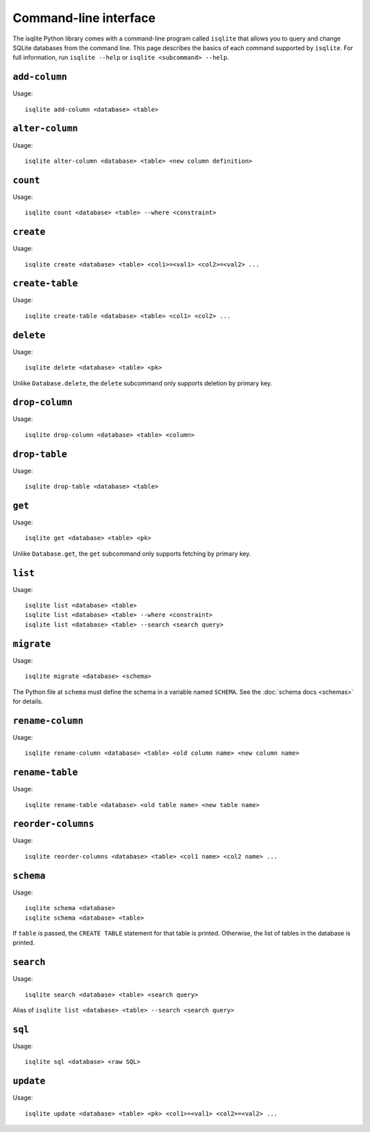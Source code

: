 Command-line interface
======================

The isqlite Python library comes with a command-line program called ``isqlite`` that allows you to query and change SQLite databases from the command line. This page describes the basics of each command supported by ``isqlite``. For full information, run ``isqlite --help`` or ``isqlite <subcommand> --help``.


``add-column``
--------------

Usage::

   isqlite add-column <database> <table>


``alter-column``
----------------

Usage::

   isqlite alter-column <database> <table> <new column definition>


``count``
---------

Usage::

   isqlite count <database> <table> --where <constraint>


``create``
----------

Usage::

   isqlite create <database> <table> <col1>=<val1> <col2>=<val2> ...


``create-table``
----------------

Usage::

   isqlite create-table <database> <table> <col1> <col2> ...


``delete``
----------

Usage::

   isqlite delete <database> <table> <pk>

Unlike ``Database.delete``, the ``delete`` subcommand only supports deletion by primary key.


``drop-column``
---------------

Usage::

   isqlite drop-column <database> <table> <column>


``drop-table``
--------------

Usage::

   isqlite drop-table <database> <table>


``get``
-------

Usage::

   isqlite get <database> <table> <pk>

Unlike ``Database.get``, the ``get`` subcommand only supports fetching by primary key.


``list``
--------

Usage::

   isqlite list <database> <table>
   isqlite list <database> <table> --where <constraint>
   isqlite list <database> <table> --search <search query>


``migrate``
-----------

Usage::

   isqlite migrate <database> <schema>

The Python file at ``schema`` must define the schema in a variable named ``SCHEMA``. See the :doc:`schema docs <schemas>` for details.


``rename-column``
-----------------

Usage::

   isqlite rename-column <database> <table> <old column name> <new column name>


``rename-table``
----------------

Usage::

   isqlite rename-table <database> <old table name> <new table name>


``reorder-columns``
-------------------

Usage::

   isqlite reorder-columns <database> <table> <col1 name> <col2 name> ...


``schema``
----------

Usage::

   isqlite schema <database>
   isqlite schema <database> <table>

If ``table`` is passed, the ``CREATE TABLE`` statement for that table is printed. Otherwise, the list of tables in the database is printed.


``search``
----------

Usage::

   isqlite search <database> <table> <search query>

Alias of ``isqlite list <database> <table> --search <search query>``


``sql``
-------

Usage::

   isqlite sql <database> <raw SQL>


``update``
----------

Usage::

   isqlite update <database> <table> <pk> <col1>=<val1> <col2>=<val2> ...
